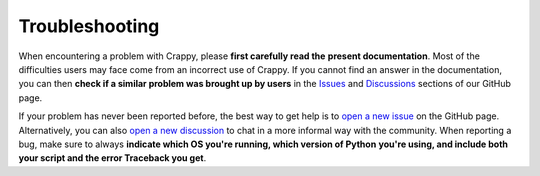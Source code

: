 ===============
Troubleshooting
===============

When encountering a problem with Crappy, please **first carefully read the**
**present documentation**. Most of the difficulties users may face come from an
incorrect use of Crappy. If you cannot find an answer in the documentation, you
can then **check if a similar problem was brought up by users** in the
`Issues <https://github.com/LaboratoireMecaniqueLille/crappy/issues>`_ and
`Discussions <https://github.com/LaboratoireMecaniqueLille/crappy/discussions>`_
sections of our GitHub page.

If your problem has never been reported before, the best way to get help is to
`open a new issue <https://github.com/LaboratoireMecaniqueLille/crappy/issues/new/choose>`_
on the GitHub page. Alternatively, you can also `open a new discussion
<https://github.com/LaboratoireMecaniqueLille/crappy/discussions/new/choose>`_
to chat in a more informal way with the community. When reporting a bug, make
sure to always **indicate which OS you're running, which version of Python**
**you're using, and include both your script and the error Traceback you get**.
